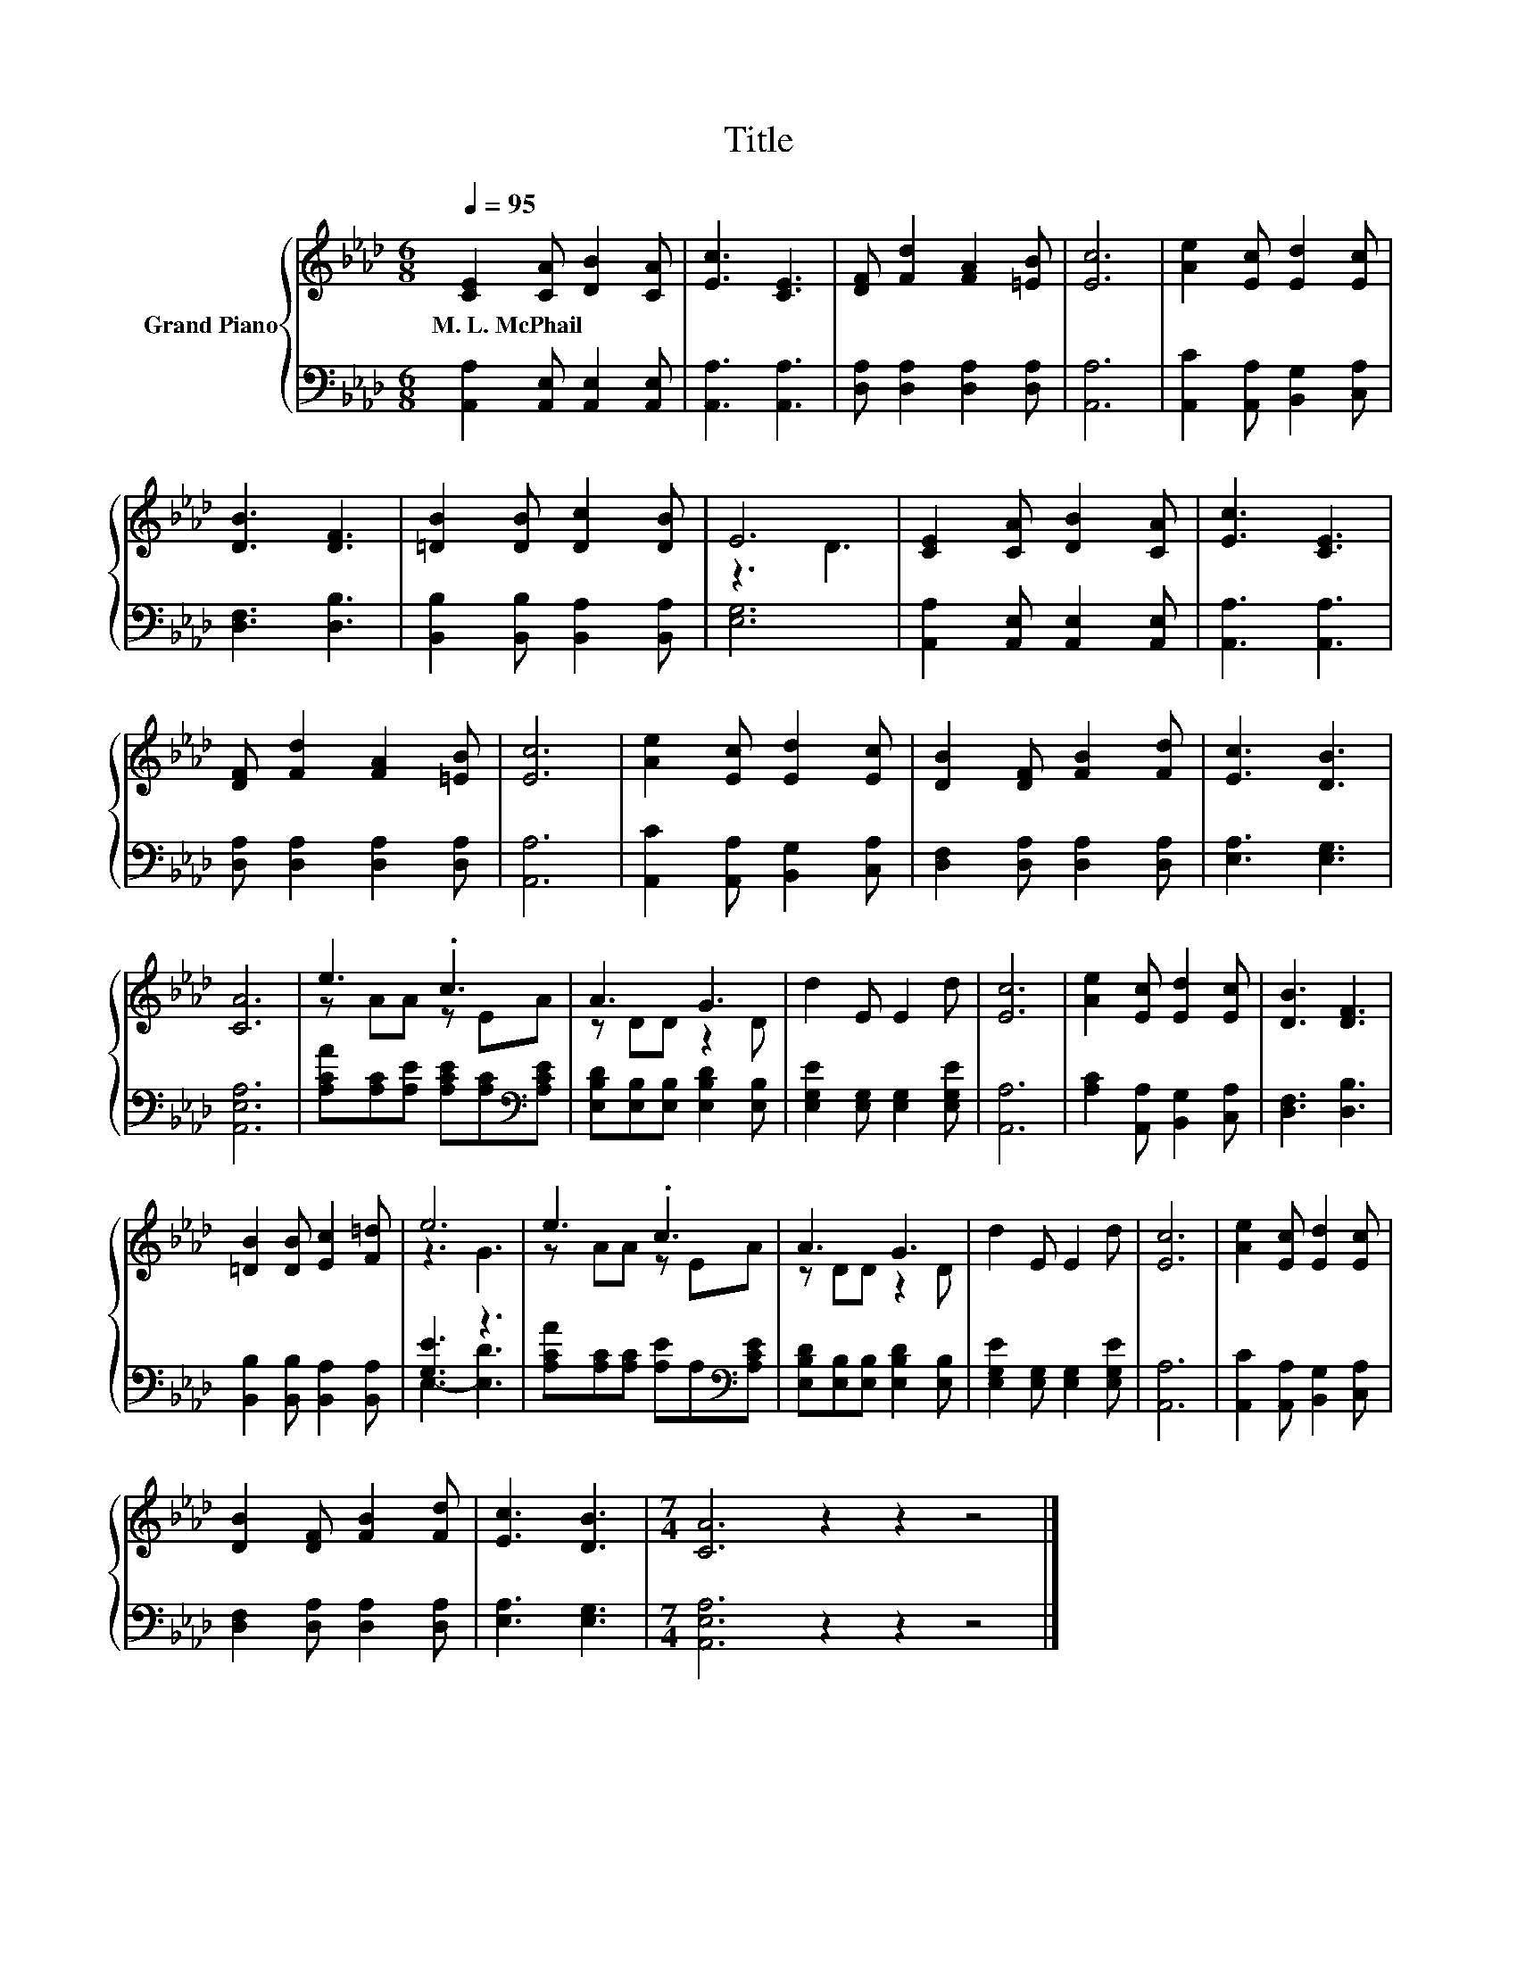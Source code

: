 X:1
T:Title
%%score { ( 1 3 ) | ( 2 4 ) }
L:1/8
Q:1/4=95
M:6/8
K:Ab
V:1 treble nm="Grand Piano"
V:3 treble 
V:2 bass 
V:4 bass 
V:1
 [CE]2 [CA] [DB]2 [CA] | [Ec]3 [CE]3 | [DF] [Fd]2 [FA]2 [=EB] | [Ec]6 | [Ae]2 [Ec] [Ed]2 [Ec] | %5
w: M.~L.~McPhail * * *|||||
 [DB]3 [DF]3 | [=DB]2 [DB] [Dc]2 [DB] | E6 | [CE]2 [CA] [DB]2 [CA] | [Ec]3 [CE]3 | %10
w: |||||
 [DF] [Fd]2 [FA]2 [=EB] | [Ec]6 | [Ae]2 [Ec] [Ed]2 [Ec] | [DB]2 [DF] [FB]2 [Fd] | [Ec]3 [DB]3 | %15
w: |||||
 [CA]6 | e3 .c3 | A3 G3 | d2 E E2 d | [Ec]6 | [Ae]2 [Ec] [Ed]2 [Ec] | [DB]3 [DF]3 | %22
w: |||||||
 [=DB]2 [DB] [Ec]2 [F=d] | e6 | e3 .c3 | A3 G3 | d2 E E2 d | [Ec]6 | [Ae]2 [Ec] [Ed]2 [Ec] | %29
w: |||||||
 [DB]2 [DF] [FB]2 [Fd] | [Ec]3 [DB]3 |[M:7/4] [CA]6 z2 z2 z4 |] %32
w: |||
V:2
 [A,,A,]2 [A,,E,] [A,,E,]2 [A,,E,] | [A,,A,]3 [A,,A,]3 | [D,A,] [D,A,]2 [D,A,]2 [D,A,] | [A,,A,]6 | %4
 [A,,C]2 [A,,A,] [B,,G,]2 [C,A,] | [D,F,]3 [D,B,]3 | [B,,B,]2 [B,,B,] [B,,A,]2 [B,,A,] | [E,G,]6 | %8
 [A,,A,]2 [A,,E,] [A,,E,]2 [A,,E,] | [A,,A,]3 [A,,A,]3 | [D,A,] [D,A,]2 [D,A,]2 [D,A,] | [A,,A,]6 | %12
 [A,,C]2 [A,,A,] [B,,G,]2 [C,A,] | [D,F,]2 [D,A,] [D,A,]2 [D,A,] | [E,A,]3 [E,G,]3 | [A,,E,A,]6 | %16
 [A,CA][A,C][A,E] [A,CE][A,C][K:bass][A,CE] | [E,B,D][E,B,][E,B,] [E,B,D]2 [E,B,] | %18
 [E,G,E]2 [E,G,] [E,G,]2 [E,G,E] | [A,,A,]6 | [A,C]2 [A,,A,] [B,,G,]2 [C,A,] | [D,F,]3 [D,B,]3 | %22
 [B,,B,]2 [B,,B,] [B,,A,]2 [B,,A,] | [G,E]3 z3 | [A,CA][A,C][A,C] [A,E]A,[K:bass][A,CE] | %25
 [E,B,D][E,B,][E,B,] [E,B,D]2 [E,B,] | [E,G,E]2 [E,G,] [E,G,]2 [E,G,E] | [A,,A,]6 | %28
 [A,,C]2 [A,,A,] [B,,G,]2 [C,A,] | [D,F,]2 [D,A,] [D,A,]2 [D,A,] | [E,A,]3 [E,G,]3 | %31
[M:7/4] [A,,E,A,]6 z2 z2 z4 |] %32
V:3
 x6 | x6 | x6 | x6 | x6 | x6 | x6 | z3 D3 | x6 | x6 | x6 | x6 | x6 | x6 | x6 | x6 | z AA z EA | %17
 z DD z2 D | x6 | x6 | x6 | x6 | x6 | z3 G3 | z AA z EA | z DD z2 D | x6 | x6 | x6 | x6 | x6 | %31
[M:7/4] x14 |] %32
V:4
 x6 | x6 | x6 | x6 | x6 | x6 | x6 | x6 | x6 | x6 | x6 | x6 | x6 | x6 | x6 | x6 | x5[K:bass] x | %17
 x6 | x6 | x6 | x6 | x6 | x6 | E,3- [E,D]3 | x5[K:bass] x | x6 | x6 | x6 | x6 | x6 | x6 | %31
[M:7/4] x14 |] %32

